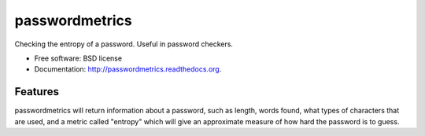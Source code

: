 ===============================
passwordmetrics
===============================

.. image:: https://badge.fury.io/py/passwordmetrics.png
    :target: http://badge.fury.io/py/passwordmetrics

.. image:: https://travis-ci.org/regebro/passwordmetrics.png?branch=master
        :target: https://travis-ci.org/regebro/passwordmetrics

.. image:: https://pypip.in/d/passwordmetrics/badge.png
        :target: https://pypi.python.org/pypi/passwordmetrics


Checking the entropy of a password. Useful in password checkers.

* Free software: BSD license
* Documentation: http://passwordmetrics.readthedocs.org.


Features
--------

passwordmetrics will return information about a password, such as length,
words found, what types of characters that are used, and a metric called
"entropy" which will give an approximate measure of how hard the password
is to guess.

